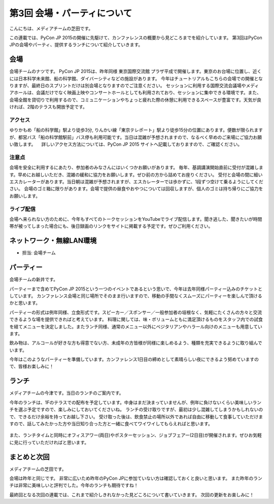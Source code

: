 ==============================
 第3回 会場・パーティについて
==============================

こんにちは、メディアチームの芝田です。

この連載では、PyCon JP 2015の開催に先駆けて、カンファレンスの概要から見どころまでを紹介しています。
第3回はPyCon JPの会場やパーティ、提供するランチについて紹介していきます。


会場
====

会場チームのナツです。
PyCon JP 2015は、昨年同様 東京国際交流館 プラザ平成で開催します。東京のお台場に位置し、近くには日本科学未来館、船の科学館、ダイバーシティなどの施設があります。
今年はチュートリアルもこちらの会場での開催となりますが、最終日のスプリントだけは別会場となりますのでご注意ください。
セッションに利用する国際交流会議場やメディアホールは、会議だけでなく映画上映やコンサートホールとしても利用されており、セッションに集中できる環境です。また、会場全館を貸切りで利用するので、コミュニケーションやちょっと疲れた際の休憩に利用できるスペースが豊富です。天気が良ければ、2階のテラスも開放予定です。

アクセス
---------
ゆりかもめ「船の科学館」駅より徒歩3分, りんかい線「東京テレポート」駅より徒歩15分の位置にあります。便数が限られますが、都営バス「船の科学館駅前」バス停も利用可能です。当日は混雑が予想されますので、なるべく早めのご来場にご協力お願い致します。
　詳しいアクセス方法については、PyCon JP 2015 サイトへ記載しておりますので、ご確認ください。

注意点
---------
会場を安全に利用するにあたり、参加者のみなさんにはいくつかお願いがあります。
毎年、基調講演開始直前に受付が混雑します。早めにお越しいただき、混雑の緩和に協力をお願いします。ぜひ前の方から詰めてお座りください。
受付と会場の間に細いエスカレーターがあります。当日朝は混雑が予想されますが、エスカレーターでは歩かずに、1段ずつ空けて乗るようにしてください。
会場のゴミ箱に限りがあります。会場で提供の昼食やおやつについては回収しますが、個人のゴミは持ち帰りにご協力をお願いします。

ライブ配信
---------
会場へ来られない方のために、今年もすべてのトークセッションをYouTubeでライブ配信します。聞き逃した、聞きたいが時間帯が被ってしまった場合にも、後日録画のリンクをサイトに掲載する予定です。ぜひご利用ください。


ネットワーク・無線LAN環境
=========================
- 担当: 会場チーム


パーティー
==========

会場チームの新井です。

パーティーまで含めてPyCon JP 2015という一つのイベントであるという思いで、今年は去年同様パーティー込みのチケットとしています。
カンファレンス会場と同じ場所でそのまま行いますので、移動の手間なくスムーズにパーティーを楽しんで頂けるかと思います。
　　
パーティーの形式は例年同様、立食形式です。スピーカー／スポンサー／一般参加者の垣根なく、気軽にたくさんの方々と交流できるような場を提供できればと考えています。
料理に関しては、味・ボリュームともに満足頂けるものをスタッフ内での試食を経てメニューを決定しました。またランチ同様、通常のメニュー以外にベジタリアンやハラール向けのメニューも用意しています。

飲み物は、アルコールが好きな方も得意でない方、未成年の方皆様が同様に楽しめるよう、種類を充実できるように取り組んでいます。

今年はこのようなパーティーを準備しています。カンファレンス1日目の締めとして素晴らしい夜にできるよう努めていますので、皆様お楽しみに！


ランチ
======

メディアチームの今津です。当日のランチのご案内です。

今年のランチは、1Fのテラスでの配布を予定しています。中身はまだ決まっていませんが、例年に負けないくらい美味しいランチを選ぶ予定ですので、楽しみにしておいてくださいね。
ランチの受け取りですが、最初は少し混雑してしまうかもしれないので、できるだけ余裕を持ってお越し下さい。
受け取った後は、飲食禁止の場所以外であれば自由に移動して食事していただけますので、話してみたかった方や当日知り合った方と一緒に食べてワイワイしてもらえればと思います。

.. figure:: _static/03_venue_party/lunch_20140914.jpg
   :alt: 2014年のランチの様子

また、ランチタイムと同時にオフィスアワー(両日)やポスターセッション、ジョブフェアー(2日目)が開催されます。ぜひお気軽に見に行っていただければと思います。


まとめと次回
============

メディアチームの芝田です。

会場は昨年と同じです。
非常に広いため昨年のPyCon JPに参加ていない方は確認しておくと良いと思います。
また昨年のランチは非常に美味しいと評判でした。今年のランチも期待ですね！

最終回となる次回の連載では、これまで紹介しきれなかった見どころについて書いていきます。
次回の更新をお楽しみに！

